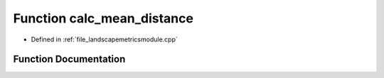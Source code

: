 .. _function_calc_mean_distance:

Function calc_mean_distance
===========================

- Defined in :ref:`file_landscapemetricsmodule.cpp`


Function Documentation
----------------------


.. doxygenfunction:: calc_mean_distance
